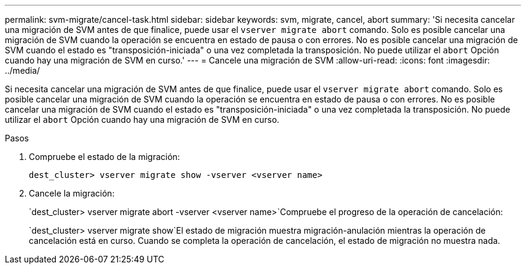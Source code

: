 ---
permalink: svm-migrate/cancel-task.html 
sidebar: sidebar 
keywords: svm, migrate, cancel, abort 
summary: 'Si necesita cancelar una migración de SVM antes de que finalice, puede usar el `vserver migrate abort` comando. Solo es posible cancelar una migración de SVM cuando la operación se encuentra en estado de pausa o con errores. No es posible cancelar una migración de SVM cuando el estado es "transposición-iniciada" o una vez completada la transposición. No puede utilizar el `abort` Opción cuando hay una migración de SVM en curso.' 
---
= Cancele una migración de SVM
:allow-uri-read: 
:icons: font
:imagesdir: ../media/


[role="lead"]
Si necesita cancelar una migración de SVM antes de que finalice, puede usar el `vserver migrate abort` comando. Solo es posible cancelar una migración de SVM cuando la operación se encuentra en estado de pausa o con errores. No es posible cancelar una migración de SVM cuando el estado es "transposición-iniciada" o una vez completada la transposición. No puede utilizar el `abort` Opción cuando hay una migración de SVM en curso.

.Pasos
. Compruebe el estado de la migración:
+
`dest_cluster> vserver migrate show -vserver <vserver name>`

. Cancele la migración:
+
`dest_cluster> vserver migrate abort -vserver <vserver name>`Compruebe el progreso de la operación de cancelación:

+
`dest_cluster> vserver migrate show`El estado de migración muestra migración-anulación mientras la operación de cancelación está en curso. Cuando se completa la operación de cancelación, el estado de migración no muestra nada.


